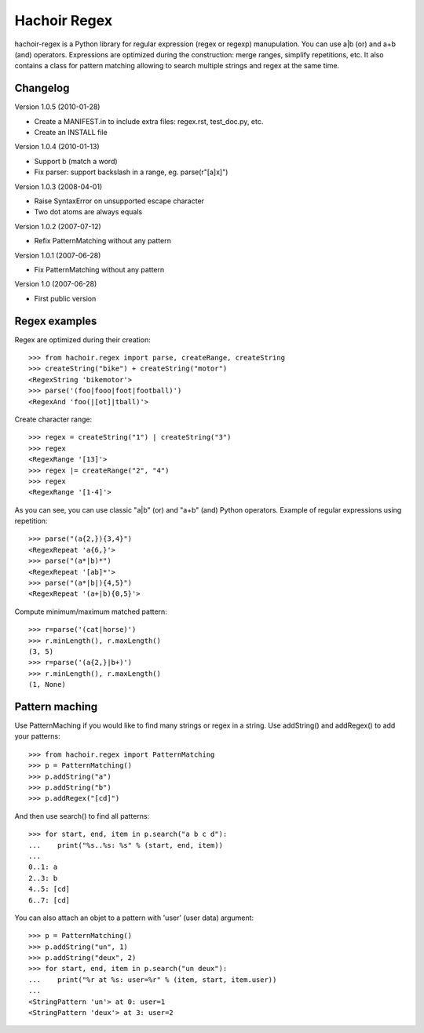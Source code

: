 +++++++++++++
Hachoir Regex
+++++++++++++

hachoir-regex is a Python library for regular expression (regex or regexp)
manupulation. You can use a|b (or) and a+b (and) operators. Expressions are
optimized during the construction: merge ranges, simplify repetitions, etc.
It also contains a class for pattern matching allowing to search multiple
strings and regex at the same time.

Changelog
=========

Version 1.0.5 (2010-01-28)

* Create a MANIFEST.in to include extra files: regex.rst, test_doc.py, etc.
* Create an INSTALL file

Version 1.0.4 (2010-01-13)

* Support \b (match a word)
* Fix parser: support backslash in a range, eg. parse(r"[a\]x]")

Version 1.0.3 (2008-04-01)

* Raise SyntaxError on unsupported escape character
* Two dot atoms are always equals

Version 1.0.2 (2007-07-12)

* Refix PatternMatching without any pattern

Version 1.0.1 (2007-06-28)

* Fix PatternMatching without any pattern

Version 1.0 (2007-06-28)

* First public version

Regex examples
==============

Regex are optimized during their creation::

   >>> from hachoir.regex import parse, createRange, createString
   >>> createString("bike") + createString("motor")
   <RegexString 'bikemotor'>
   >>> parse('(foo|fooo|foot|football)')
   <RegexAnd 'foo(|[ot]|tball)'>

Create character range::

   >>> regex = createString("1") | createString("3")
   >>> regex
   <RegexRange '[13]'>
   >>> regex |= createRange("2", "4")
   >>> regex
   <RegexRange '[1-4]'>

As you can see, you can use classic "a|b" (or) and "a+b" (and)
Python operators. Example of regular expressions using repetition::

   >>> parse("(a{2,}){3,4}")
   <RegexRepeat 'a{6,}'>
   >>> parse("(a*|b)*")
   <RegexRepeat '[ab]*'>
   >>> parse("(a*|b|){4,5}")
   <RegexRepeat '(a+|b){0,5}'>

Compute minimum/maximum matched pattern::

   >>> r=parse('(cat|horse)')
   >>> r.minLength(), r.maxLength()
   (3, 5)
   >>> r=parse('(a{2,}|b+)')
   >>> r.minLength(), r.maxLength()
   (1, None)

Pattern maching
===============

Use PatternMaching if you would like to find many strings or regex in a string.
Use addString() and addRegex() to add your patterns::

    >>> from hachoir.regex import PatternMatching
    >>> p = PatternMatching()
    >>> p.addString("a")
    >>> p.addString("b")
    >>> p.addRegex("[cd]")

And then use search() to find all patterns::

    >>> for start, end, item in p.search("a b c d"):
    ...    print("%s..%s: %s" % (start, end, item))
    ...
    0..1: a
    2..3: b
    4..5: [cd]
    6..7: [cd]

You can also attach an objet to a pattern with 'user' (user data) argument::

    >>> p = PatternMatching()
    >>> p.addString("un", 1)
    >>> p.addString("deux", 2)
    >>> for start, end, item in p.search("un deux"):
    ...    print("%r at %s: user=%r" % (item, start, item.user))
    ...
    <StringPattern 'un'> at 0: user=1
    <StringPattern 'deux'> at 3: user=2


